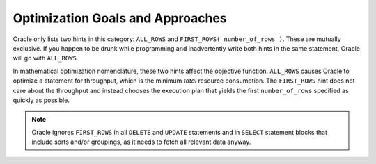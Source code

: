 ﻿.. _sql-hints-types-goals:
 
Optimization Goals and Approaches
---------------------------------
Oracle only lists two hints in this category: ``ALL_ROWS`` and ``FIRST_ROWS( number_of_rows )``.
These are mutually exclusive.
If you happen to be drunk while programming and inadvertently write both hints in the same statement, Oracle will go with ``ALL_ROWS``.
 
In mathematical optimization nomenclature, these two hints affect the objective function.
``ALL_ROWS`` causes Oracle to optimize a statement for throughput, which is the minimum *total* resource consumption.
The ``FIRST_ROWS`` hint does not care about the throughput and instead chooses the execution plan that yields the first ``number_of_rows`` specified as quickly as possible.
 
.. note::
   Oracle ignores ``FIRST_ROWS`` in all ``DELETE`` and ``UPDATE`` statements and in ``SELECT`` statement blocks that include sorts and/or groupings, as it needs to fetch all relevant data anyway.